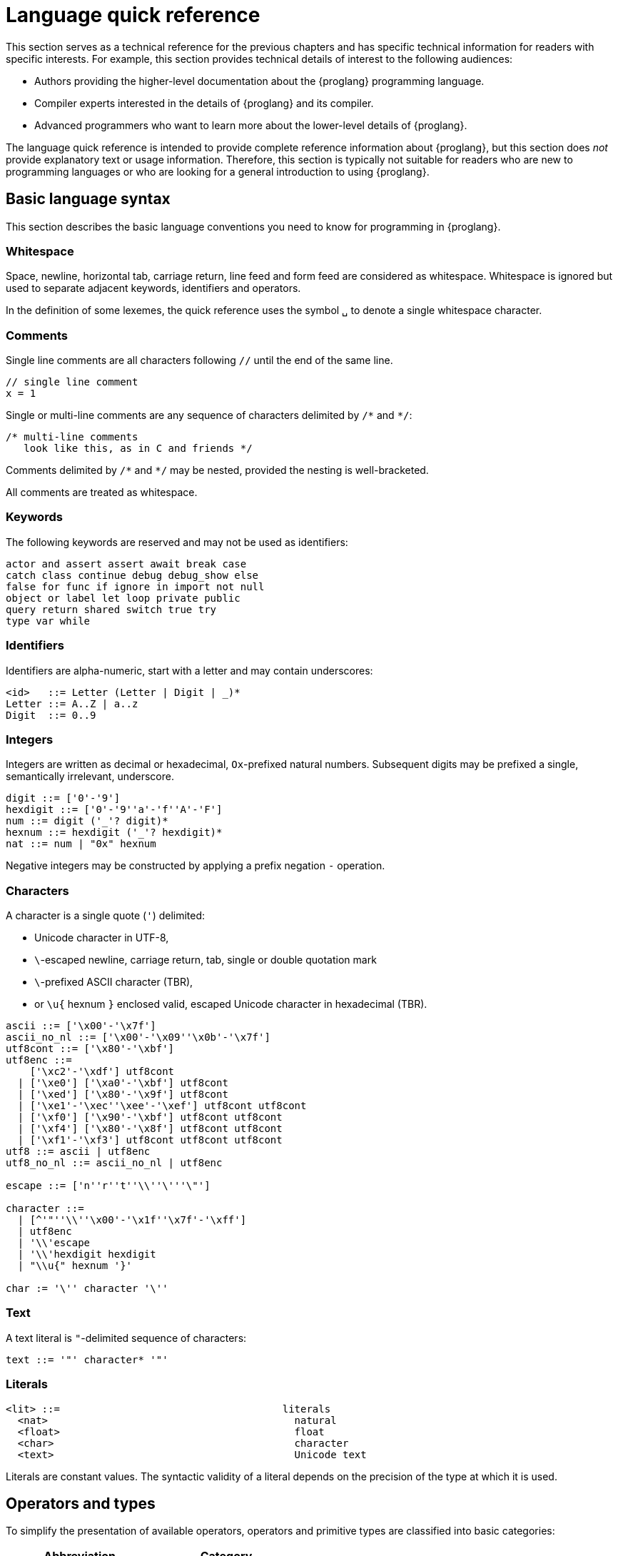 = Language quick reference
////
* targetting release 0.5.4
* [X] Categorise primitives and operations as arithmetic (A), logical (L), bitwise (B) and relational (R) and use these categories to concisely present categorized operators (unop, binop, relop, a(ssigning)op) etc.
* [ ] Various inline TBCs and TBRs and TODOs
* [ ] Typing of patterns
* [X] Variants
* [X] Object patterns
* [X] Import expressions
* [X] Complete draft of Try/Throw expressions and primitive Error/ErrorCode type
* [ ] Prelude
* [ ] Modules and static restriction
* [X] Type components and paths
* [ ] Prelude (move scattered descriptions of assorted prims like charToText here)
* [ ] Split category R into E (Equality) and O (Ordering) if we don't want Bool to support O.
* [X] Include actual grammar (extracted from menhir) in appendix?
* [ ] Prose description of definedness checks
* [ ] Platform changes: remove async expressions (and perhaps types); restrict await to shared calls.
* [X] Queries
* [X] Remove Shared type
* [X] Explain dot keys, dot vals and iterators
* [X] Debug expressions
* [ ] Document punning in type record patterns: https://github.com/dfinity-lab/motoko/pull/964
* [X] Update ErrorCode section
* [ ] Re-section so headings appear in content outline
////

This section serves as a technical reference for the previous chapters and has specific technical information for readers with specific interests.
For example, this section provides technical details of interest to the following audiences:

  - Authors providing the higher-level documentation about the {proglang} programming language.
  - Compiler experts interested in the details of {proglang} and its compiler.
  - Advanced programmers who want to learn more about the lower-level details of {proglang}.

The language quick reference is intended to provide complete reference information about {proglang}, but this section does _not_ provide explanatory text or usage information.
Therefore, this section is typically not suitable for readers who are new to programming languages or who are looking for a general introduction to using {proglang}.

== Basic language syntax

This section describes the basic language conventions you need to know for programming in {proglang}.

[[syntax-whitespace]]
=== Whitespace

Space, newline, horizontal tab, carriage return, line feed and form feed are considered as whitespace. 
Whitespace is ignored but used to separate adjacent keywords, identifiers and operators.

In the definition of some lexemes, the quick reference uses the symbol `␣` to denote a single whitespace character.

[[syntax-comments]]
=== Comments

Single line comments are all characters following ``//`` until the end of the same line.

  // single line comment
  x = 1

Single or multi-line comments are any sequence of characters delimited by `+/*+` and  `+*/+`:

  /* multi-line comments
     look like this, as in C and friends */

Comments delimited by `+/*+` and `+*/+` may be nested, provided the nesting is well-bracketed.

All comments are treated as whitespace.

[[syntax-keywords]]
=== Keywords

The following keywords are reserved and may not be used as identifiers:

```bnf
actor and assert assert await break case 
catch class continue debug debug_show else 
false for func if ignore in import not null 
object or label let loop private public 
query return shared switch true try
type var while
```

[[syntax-ids]]
=== Identifiers

Identifiers are alpha-numeric, start with a letter and may contain underscores:

```bnf
<id>   ::= Letter (Letter | Digit | _)*
Letter ::= A..Z | a..z
Digit  ::= 0..9
```

[[syntax-integers]]
=== Integers

Integers are written as decimal or hexadecimal, `Ox`-prefixed natural numbers.
Subsequent digits may be prefixed a single, semantically irrelevant, underscore.

```bnf
digit ::= ['0'-'9']
hexdigit ::= ['0'-'9''a'-'f''A'-'F']
num ::= digit ('_'? digit)*
hexnum ::= hexdigit ('_'? hexdigit)*
nat ::= num | "0x" hexnum
```

Negative integers may be constructed by applying a prefix negation `-` operation.

[[syntax-chars]]
=== Characters

A character is a single quote (`'`) delimited:

* Unicode character in UTF-8,
* `\`-escaped  newline, carriage return, tab, single or double quotation mark
* `\`-prefixed ASCII character (TBR),
* or  `\u{` hexnum `}` enclosed valid, escaped Unicode character in hexadecimal (TBR).

```bnf
ascii ::= ['\x00'-'\x7f']
ascii_no_nl ::= ['\x00'-'\x09''\x0b'-'\x7f']
utf8cont ::= ['\x80'-'\xbf']
utf8enc ::=
    ['\xc2'-'\xdf'] utf8cont
  | ['\xe0'] ['\xa0'-'\xbf'] utf8cont
  | ['\xed'] ['\x80'-'\x9f'] utf8cont
  | ['\xe1'-'\xec''\xee'-'\xef'] utf8cont utf8cont
  | ['\xf0'] ['\x90'-'\xbf'] utf8cont utf8cont
  | ['\xf4'] ['\x80'-'\x8f'] utf8cont utf8cont
  | ['\xf1'-'\xf3'] utf8cont utf8cont utf8cont
utf8 ::= ascii | utf8enc
utf8_no_nl ::= ascii_no_nl | utf8enc

escape ::= ['n''r''t''\\''\'''\"']

character ::=
  | [^'"''\\''\x00'-'\x1f''\x7f'-'\xff']
  | utf8enc
  | '\\'escape
  | '\\'hexdigit hexdigit
  | "\\u{" hexnum '}'

char := '\'' character '\''
```

[[syntax-text]]
=== Text

A text literal is `"`-delimited sequence of characters:

```bnf
text ::= '"' character* '"'
```

[[syntax-literals]]
=== Literals

```bnf
<lit> ::=                                     literals
  <nat>                                         natural
  <float>                                       float
  <char>                                        character
  <text>                                        Unicode text
```

Literals are constant values. The syntactic validity of a literal depends on the precision of the type at which it is used.

[[syntax-ops]]
== Operators and types

[[syntax-ops-cats]]
To simplify the presentation of available operators, operators and primitive types are classified into basic categories:

|===
| Abbreviation | Category |

| A            | Arithmetic | arithmetic operations
| L            | Logical    | logical/Boolean operations
| B            | Bitwise    | bitwise operations
| R            | Relational | equality and comparison
| T            | Text       | concatenation
|===

Some types have several categories.
For example, type `Int` is both arithmetic (A) and relational \(R) and supports both arithmetic addition (`+`) and relational less than (`<`) (amongst other operations).

[[syntax-ops-unary]]
=== Unary operators

|===
| `<unop>`| Category   |

| `-`  |  A | numeric negation
| `+`  |  A | numeric identity
| `^`  |  B | bitwise negation
|===


[[syntax-ops-rel]]
=== Relational operators

|===
| `<relop>` | Category    |

| `␣<␣` | R | less than *(must be enclosed in whitespace)*
| `␣>␣` | R | greater than *(must be enclosed in whitespace)*
|  `==` | R | equals
|  `!=` | R | not equals
|  `\<=` | R | less than or equal
|  `>=` | R | greater than or equal
|===


Equality is structural.

[[syntax-ops-num]]
=== Numeric binary operators

|===
| `<binop>`| Category    |

|  `+` | A | addition
|  `-` | A | subtraction
|  `*` | A | multiplication
|  `/` | A | division
|  `%` | A | modulo
|  `**`| A | exponentiation
|===

[[syntax-ops-bitwise]]
=== Bitwise binary operators

|===
| `<binop>` | Category |

| `&`   | B | bitwise and
| `\|`   | B | bitwise or
| `^`   | B | exclusive or
| `<<`  | B | shift left
| `␣>>` | B | shift right *(must be preceded by whitespace)*
| `+>>` | B | signed shift right
| `<<>` | B | rotate left
| `<>>` | B | rotate right
|===

[[syntax-ops-string]]
=== Text operators

|===
|  `<binop>` | Category |

|  `#` | T | concatenation
|===

[[syntax-ops-assignment]]
=== Assignment operators

|===
|`:=`, `<unop>=`, `<binop>=`| Category|

| `:=`   | * | assignment (in place update)
| `+=`   | A | in place add
| `-=`   | A | in place subtract
| `*=`   | A | in place multiply
| `/=`   | A | in place divide
| `%=`   | A | in place modulo
| `**=`  | A | in place exponentiation
| `&=`   | B | in place logical and
| `\|=`   | B | in place logical or
| `^=`   | B | in place exclusive or
| `<\<=`  | B | in place shift left
| `>>=`  | B | in place shift right
| `+>>=` | B | in place signed shift right
| `<<>=` | B | in place rotate left
| `<>>=` | B | in place rotate right
| `#=`   | T | in place concatenation
|===

The  category of a compound assignment `<unop>=`/`<binop>=` is given by the category of the operator `<unop>`/`<binop>`.

[[syntax-precedence]]
=== Operator and keyword precedence

The following table defines the relative precedence and associativity of operators and tokens, ordered from lowest to highest precedence.
Tokens on the same line have equal precedence with the indicated associativity.

|===
|Precedence | Associativity | Token

| LOWEST  | none | `if _ _` (no `else`), `loop _` (no `while`)
|(higher)| none | `else`, `while`
|(higher)| right | `:=`, `+=`, `-=`, `*=`, `/=`, `%=`, `**=`, `#=`, `&=`, `\|=`, `^=`, `<\<=`, `>>-`, `<<>=`, `<>>=`
|(higher)| left | `:`
|(higher)| left | `or`
|(higher)| left | `and`
|(higher)| none | `==`, `!=`, `<`, `>`, `\<=`, `>`, `>=`
|(higher)| left | `+`, `-`, `#`
|(higher)| left | `*`, `/`, `%`
|(higher)| left | `\|`
|(higher)| left | `+&+`
|(higher)| left | `+^+`
|(higher)| none | `<<`, `>>`, `<<>`, `<>>`
| HIGHEST | left | `+**+`
|===


[[syntax-programs]]
=== Programs

The syntax of a _program_ `<prog>` is as follows:


```bnf
<prog> ::=             programs
    <imp>;* <dec>;*
```

A program is sequence of imports `<imp>;*` followed by a sequence of declarations `<dec>;*` that ends with an optional actor declaration.
The actor declaration determines the main actor, if any, of the program.

[[syntax-imports]]
=== Imports

The syntax of an _import_ `<imp>`  is as follows:

```bnf
<imp> ::= imports
    import <id>? =? <url>

<url> ::=
    "<filepath>"                      import module from relative <filepath>.mo
    "mo:<package-name>/<filepath>"    import module from package
    "canister:<canisterid>"           import external actor by <canisterid>
    "canister:<name>"                 import external actor by <name>
```

An import introduces a resource named '<id>?' referring to a local source module, module from a package of modules, or canister (imported as an actor).

[[syntax-libraries]]
=== Libraries

The syntax of a _library_ (that can be referenced in an import) is as follows:

```bnf
<lib> ::=                                        library
    <imp>;* module <id>? =? { <dec-field>;* }
```

A library `<lib>` is a sequence of imports `<imp>;*` followed by a named or anonymous (module) declaration `module <id>? =? { <dec-field>;* }`.

Libraries stored in {ext} files may be referenced by `import`s.

The name `<id>?` is only significant within the library and does not determine the name of the library when imported.
Instead, the imported name of a library is determined by the `import` declaration, giving clients of the library the freedom to
choose library names (e.g. to avoid clashes).

[[syntax-decls]]
=== Declaration syntax

The syntax of a _declaration_ is as follows:

```bnf
<dec> ::=                                                                declaration
  <exp>                                                                    expression
  ignore <exp>                                                             ignore
  let <pat> = <exp>                                                        immutable
  var <id> (: <typ>)? = <exp>                                              mutable
  <sort> <id>? =? { <dec-field>;* }                                        object
  <shared-pat>? func <id>? <typ-params>? <pat> (: <typ>)? =? <exp>         function
  type <id> <typ-params>? = <typ>                                          type
  <sort>? class <id> <typ-params>? <pat> (: <typ>)? =? { <exp-field>;* }   class
```

The syntax of a shared function qualifier with call-context pattern is as follows:

```bnf
<shared-pat> ::=
  shared query? <pat>?
```

For `<shared-pat>`, an absent `<pat>?` is shorthand for the wildcard pattern `_`.

```bnf
<dec-field> ::=                                object declaration fields
  (public|private)? <dec>                        field
```


[[syntax-expressions]]
=== Expression syntax

The syntax of an _expression_ is as follows:

```bnf
<exp> ::=                                      expressions
  <id>                                           variable
  <lit>                                          literal
  <unop> <exp>                                   unary operator
  <exp> <binop> <exp>                            binary operator
  <exp> <relop> <exp>                            binary relational operator
  ( <exp>,* )                                    tuple
  <exp> . <nat>                                  tuple projection
  ? <exp>                                        option injection
  { <exp-field>;* }                              object
  # id <exp>?                                    variant injection
  <exp> . <id>                                   object projection/member access
  <exp> := <exp>                                 assignment
  <unop>= <exp>                                  unary update
  <exp> <binop>= <exp>                           binary update
  [ var? <exp>,* ]                               array
  <exp> [ <exp> ]                                array indexing
  <shared-pat>? func <func_exp>                  function expression
  <exp> <typ-args>? <exp>                        function call
  { <dec>;* }                                    block
  not <exp>                                      negation
  <exp> and <exp>                                conjunction
  <exp> or <exp>                                 disjunction
  if <exp> <exp> (else <exp>)?                   conditional
  switch <exp> { (case <pat> <exp>;)+ }          switch
  while <exp> <exp>                              while loop
  loop <exp> (while <exp>)?                      loop
  for ( <pat> in <exp> ) <exp>                   iteration
  label <id> (: <typ>)? <exp>                    label
  break <id> <exp>?                              break
  continue <id>                                  continue
  return <exp>?                                  return
  async <exp>                                    async expression
  await <exp>                                    await future (only in async)
  throw <exp>                                    raise an error (only in async)
  try <exp> catch <pat> <exp>                    catch an error (only in async)
  assert <exp>                                   assertion
  <exp> : <typ>                                  type annotation
  dec                                            declaration
  debug <exp>                                    debug expression
  ( <exp> )                                      parentheses
```

[[syntax-patterns]]
=== Patterns

The syntax of a _pattern_ is as follows:

```bnf
<pat> ::=                                      patterns
  _                                              wildcard
  <id>                                           variable
  <unop>? <lit>                                  literal
  ( <pat>,* )                                    tuple or brackets
  { <pat-field>;* }                              object pattern
  # <id> <pat>?                                  variant pattern
  ? <pat>                                        option
  <pat> : <typ>                                  type annotation
  <pat> or <pat>                                 disjunctive pattern

<pat-field> ::=                                object pattern fields
  <id> = <pat>                                   field
```


[[syntax-types]]
== Type syntax

Type expressions are used to specify the types of arguments, constraints (a.k.a bounds) on type parameters, definitions of type constructors, and the types of sub-expressions in type annotations.

```bnf
<typ> ::=                                     type expressions
  <path> <typ-args>?                            constructor
  <sort>? { <typ-field>;* }                     object
  { <typ-tag>;* }                               variant
  { # }                                         empty variant
  [ var? <typ> ]                                array
  Null                                          null type
  ? <typ>                                       option
  <shared>? <typ-params>? <typ> -> <typ>        function
  async <typ>                                   future
  ( ((<id> :)? <typ>),* )                       tuple
  Any                                           top
  None                                          bottom
  Error                                         errors/exceptions
  ( type )                                      parenthesized type

<sort> ::= (actor | module | object)

<shared> ::=                                 shared function type qualifier
  shared query?

<path> ::=                                   paths
  <id>                                         type identifier
  <path> . <id>                                projection
```

An absent `<sort>?` abbreviates `object`.


[[primitive-types]]
=== Primitive types

{proglang} provides the following primitive type identifiers, including support for Booleans, signed and unsigned integers and machine words of various sizes, characters and text.

The category of a type determines the operators (unary, binary, relational and in-place update via assignment) applicable to values of that type.

|===
| Identifier | Category | Description

| `Bool` | L, R | Boolean values `true` and `false` and logical operators
| `Char` | R | Unicode characters
| `Text` | T, R | Unicode strings of characters with concatenation `_ # _` and iteration
| `Int`  | A, R | signed integer values with arithmetic (unbounded)
| `Int8`  | A, R | signed 8-bit integer values with checked arithmetic
| `Int16`  | A, R | signed 16-bit integer values with checked arithmetic
| `Int32`  | A, R | signed 32-bit integer values with checked arithmetic
| `Int64`  | A, R | signed 64-bit integer values with checked arithmetic
| `Nat`  | A, R | non-negative integer values with arithmetic (unbounded)
| `Nat8`  | A, R | non-negative 8-bit integer values with checked arithmetic
| `Nat16`  | A, R | non-negative 16-bit integer values with checked arithmetic
| `Nat32`  | A, R | non-negative 32-bit integer values with checked arithmetic
| `Nat64`  | A, R | non-negative 64-bit integer values with checked arithmetic
| `Word8` | A, B, R | unsigned 8-bit integers with bitwise operations
| `Word16` | A, B, R | unsigned 16-bit integers with bitwise operations
| `Word32` | A, B, R | unsigned 32-bit integers with bitwise operations
| `Word64` | A, B, R | unsigned 64-bit integers with bitwise operations
| `Blob` | R | binary blobs with iterators
| `Principal` | R | principals
| `Error` | | (opaque) error values
|===

[[type-bool]]
=== Type `Bool`

The type `Bool` of categories L, R (Logical, Relational) has values `true` and `false` and is supported by one and two branch `if _ <exp> (else <exp>)?`, `not <exp>`, `_ and _` and `_ or _` expressions. Expressions `if`,  `and` and `or` are short-circuiting.

// Comparison TODO.

[[type-char]]
=== Type `Char`

A `Char` of category R (Relational) represents characters as a code point in the Unicode character
set. Characters can be converted to `Word32`, and `Word32`s in the
range *0 .. 0x1FFFFF* can be converted to `Char` (the conversion traps
if outside of this range). With `charToText` a character can be
converted into a text of length 1.

[[type-text]]
=== Type `Text`

The type `Text` of categories T and R (Text, Relational) represents sequences of Unicode characters (i.e. strings).
Function `t.size` returns the number of characters in `Text` value `t`.
Operations on text values include concatenation (`_ # _`) and sequential iteration over characters via `t.chars` as in `for (c : Char in t.chars()) { ... c ... }`.

// Comparison TODO.


[[types-int-and-nat]]
=== Types `Int` and `Nat`

The types `Int` and `Nat` are signed integral and natural numbers of categories A (Arithmetic) and R (Relational).

Both `Int` and `Nat` are arbitrary precision,
with only subtraction `-` on `Nat` trapping on underflow.

The subtype relation `Nat <: Int` holds, so every expression of type `Nat` is also an expression of type `Int` (but *not* vice versa).
In particular, every value of type `Nat` is also a value of type `Int`, without change of representation.

[[bounded-integers]]
=== Bounded integers `Int8`, `Int16`, `Int32` and `Int64`

The types `Int8`, `Int16`, `Int32` and `Int64` represent
signed integers with respectively 8, 16, 32 and 64 bit precision.
All have categories A (Arithmetic) and R (Relational).

Operations that may under- or overflow the representation are checked and trap on error.

[[bounded-naturals]]
=== Bounded naturals `Nat8`, `Nat16`, `Nat32` and `Nat64`

The types `Nat8`, `Nat16`, `Nat32` and `Nat64` represent
unsigned integers with respectively 8, 16, 32 and 64 bit precision.
All have categories A (Arithmetic) and R (Relational).

Operations that may under- or overflow the representation are checked and trap on error.

[[word-types]]
=== Word types

The types `Word8`, `Word16`, `Word32` and `Word64` represent
fixed-width bit patterns of width *n* (8, 16, 32 and 64).
All word types have categories A (Arithmetic), B (Bitwise) and  R (Relational).
As arithmetic types, word types implementing numeric wrap-around
(modulo *2^n*).
As bitwise types, word types support bitwise operations *and* `(&)`,
*or* `(|)` and *exclusive-or* `(^)`. Further, words can be rotated
left `(<<>)`, right `(<>>)`, and shifted left `(<<)`, right `(>>)`,
as well as right with two's-complement sign preserved `(+>>)`.
All shift and rotate amounts are considered modulo the word's width
*n*.

Conversions to `Int` and `Nat`, named `word`*n*`ToInt` and
`word`*n*`ToNat`, are exact and expose the word's bit-pattern as
two's complement values, resp. natural numbers. Reverse conversions,
named `intToWord`*n* and `natToWord`*n* are potentially lossy, but the
round-trip property holds modulo *2^n*. The former choose the
two's-complement representation for negative integers.

Word types are not in subtype relationship with each other or with
other arithmetic types, and their literals need type annotation, e.g.
`(-42 : Word16)`. For negative literals the two's-complement
representation is applied.

[[type-Blob]]
=== Type `Blob`

The type `Blob` of category R (Relational) represents binary blobs or sequences of bytes.
Function `b.size` returns the number of characters in `Blob` value `b`.
Operations on blob values include sequential iteration over bytes via function `b.bytes` as in
`for (w : Word8 in b.bytes()) { ... w ... }`.

[[type-Principal]]
=== Type `Principal`

The type `Principal` of category R (Relational) represents opaque
principals such as canisters and users that can, for example, be used to identify callers of
shared functions and used for simple authentication. Although opaque, principals may be converted to binary `Blob` values for more efficient hashing and other applications (see module `Principal` from the base library).

[[type-Error]]
=== Error type

Assuming base library import,

```
import E "mo:base/Error";
```

Errors are opaque values constructed and examined with operations:

* `E.error : Text -> Error`
* `E.errorCode : Error -> E.ErrorCode`
* `E.errorMessage : Error -> Text`

Type `E.ErrorCode` is equivalent to variant type:

```
type ErrorCode = {
  // Fatal error.
  #system_fatal;
  // Transient error.
  #system_transient;
  // Destination invalid.
  #destination_invalid;
  // Explicit reject by canister code.
  #canister_reject;
  // Canister trapped.
  #canister_error;
  // Future error code (with unrecognized numeric code)
  #future : Nat32;
};
```

A constructed error `e = E.error(t)` has `E.errorCode(e) = #canister_reject` and `E.errorMessage(e) = t`.

`Error` values can be thrown  and caught within an `async` expression or `shared` function (only). See <<exp-throw>> and <<exp-try>>.

Errors with codes other than `#canister_reject`  (i.e. _system_ errors) may be caught and thrown, but not user-constructed.

Note: Exiting an async block or shared function with a system error exits with a copy of the error with revised code `#canister_reject` and the original system error message.
This prevents programmatic forgery of system errors.


[[constructed-types]]
=== Constructed types

`<path> <typ-args>?` is the application of a type identifier or path, either built-in (i.e. `Int`) or user defined, to zero or more type *arguments*.
The type arguments must satisfy the bounds, if any, expected by the type constructor's type parameters (see <<wf-types>>).

Though typically a type identifier, more generally,
`<path>` may be a `.`-separated sequence of actor, object or module identifiers ending in an identifier accessing a type component
of a value (for example, `Acme.Collections.List`).

[[object-types]]
=== Object types

`<sort>? { <typ-field>;* }` specifies an object type by listing its zero or more named *type fields*.

Within an object type, the names of fields must be distinct (both by name and hash value).

Object types that differ only in the ordering of the fields are equivalent.

When `<sort>?` is `actor`, all fields have `shared` function type (specifying messages).

[[variant-types]]
=== Variant types

`{ <typ-tag>;* }` specifies a variant type by listing its variant type fields as a sequence of `<typ-tag>`s.

Within a variant type, the tags of its variants must be distinct (both by name and hash value).

Variant types that differ only in the ordering of their variant type fields are equivalent.

`{ # }` specifies the empty variant type.

[[array-types]]
=== Array types

`[ var? <typ> ]` specifies the type of arrays with elements of type `<typ>`.

Arrays are immutable unless specified with qualifier `var`.

[[null-type]]
=== Null type

The `Null` type has a single value, the literal `null`. `Null` is a subtype of the option `? T`, for any type `T`.

[[option-types]]
=== Option types

`? <typ>` specifies the type of values that are either `null` or a proper value of the form `? <v>` where `<v>` has type `typ`.

[[function-types]]
=== Function types

Type `<shared>? <typ-params>? <typ1> -> <typ2>` specifies the type of functions that consume (optional) type parameters `<typ-params>`, consume a value parameter of type `<typ1>` and produce a result of type `<typ2>`.

Both `<typ1>` and `<typ2>` may reference type parameters declared in `<typ-params>`.

If `<typ1>` or `<typ2>` (or both) is a tuple type, then the length of that tuple type determines the argument or result arity of the function type.

The optional `<shared>` qualifier specifies whether the function value is shared, which further constrains the form of `<typ-params>`, `<typ1>` and `<typ2>` (see <<sharability>> below).

(Note that a `<shared>` function may itself be `shared` or `shared query`, determining the persistence of its state changes.)

[[async-types]]
=== Async types

`async <typ>` specifies a promise producing a value of a type `<typ>`.

Promise types typically appear as the result type of a `shared` function that produces an `await`-able value.

[[tuple-types]]
=== Tuple types

`( ((<id> :)? <typ>),* )` specifies the type of a tuple with zero or more ordered components.

The optional identifier `<id>`, naming its components, is for documentation purposes only and cannot be used for component access. In particular, tuple types that differ only in the names of components are equivalent.

The empty tuple type `()` is called the *unit type*.

[[any-type]]
=== Any type

Type `Any` is the *top* type, i.e. the super-type of all types. All values have type `Any`.

[[none-type]]
=== None type

Type `None` is the *bottom* type, a subtype of all other types.
No value has type `None`.

As an empty type, `None` can be used to specify the impossible return value of an infinite loop or unconditional trap.

[[paren-type]]
=== Parenthesised type

A function that takes an immediate, syntactic tuple of length *n >= 0* as its domain or range is a function that takes (respectively returns) *n* values.

When enclosing the argument or result type of a function, which is itself a tuple type,  `( <tuple-typ> )` declares that the function takes or returns a single (boxed) value of type `<tuple-type>`.

In all other positions, `( <typ> )` has the same meaning as `<typ>`.

[[type-fields]]
=== Type fields

```bnf
<typ-field> ::=                               object type fields
  <id> : <typ>                                  immutable
  var <id> : <typ>                              mutable
  <id> <typ-params>? <typ1> : <typ2>            function (short-hand)
```

A type field specifies the name and type of a field of an object.
The field names within a single object type must be distinct and have non-colliding hashes.

`<id> : <typ>` specifies an *immutable* field, named `<id>` of type `<typ>`.

`var <id> : <typ>` specifies a *mutable* field, named `<id>` of type `<typ>`.

[[type-tags]]
=== Variant type fields

```bnf
<typ-tag> ::=                                 variant type fields
  # <id> : <typ>                                tag
  # <id>                                        unit tag (short-hand)
```

A variant type field specifies the tag and type of a single variant of an enclosing variant type.
The tags within a single variant type must be distinct and have non-colliding hashes.

`# <id> : <typ>` specifies an (immutable) field, named `<id>` of type `<typ>`.
`# <id>` is sugar for an (immutable) field, named `<id>` of type `()`.

[[type-sugar]]
=== Sugar

When enclosed by an `actor` object type, `<id> <typ-params>? <typ1> : <typ2>` is syntactic sugar for an immutable field named `<id>` of `shared` function type
`shared <typ-params>? <typ1> -> <typ2>`.

When enclosed by a non-`actor` object type, `<id> <typ-params>? <typ1> : <typ2>` is syntactic sugar for an immutable field named `<id>` of ordinary function type `<typ-params>? <typ1> -> <typ2>`.

[[type-params]]
=== Type parameters

```bnf
<typ-params> ::=                              type parameters
  < typ-param,* >
<typ-param>
  <id> <: <typ>                               constrained type parameter
  <id>                                        unconstrained type parameter
```

A type constructors, function value or function type may be parameterised by a vector of comma-separated, optionally constrained, type parameters.

`<id> <: <typ>` declares a type parameter with constraint `<typ>`.
Any instantiation of `<id>` must subtype `<typ>` (at that same instantiation).

Syntactic sugar `<id>` declares a type parameter with implicit, trivial constraint `Any`.

The names of type parameters in a vector must be distinct.

All type parameters declared in a vector are in scope within its bounds.

[[type-args]]
=== Type arguments

```bnf
<typ-args> ::=                                type arguments
  < <typ>,* >
```
Type constructors and functions may take type arguments.

The number of type arguments must agree with the number of declared type parameters of the type constructor.

For a function, the number of type arguments, when provided,
must agree with the number of declared type parameters of the function's type.
Note that type arguments in function applications can typically be omitted and inferred by the compiler.

Given a vector of type arguments instantiating a vector of type parameters,
each type argument must satisfy the instantiated bounds of the corresponding
type parameter.

[[wf-types]]
=== Well-formed types

A type `T` is well-formed only if (recursively) its constituent types are well-formed, and:

* if `T` is `async U` then `U` is shared, and
* if `T` is `shared query? U -> V`, `U` is shared and
  `V == ()` or `V == async W'` with `W` shared, and
* if `T` is `C<T0, ..., TN>` where:
** a declaration `type C<X0 <: U0, Xn <: Un>  = ...` is in scope, and
** `Ti <: Ui[ T0/X0, ..., Tn/Xn ]`, for each `0 \<= i \<= n`.
* if `T` is `actor { ... }` then all fields in `...` are immutable and have `shared` function type.

[[subtyping]]
=== Subtyping

Two types `T`, `U` are related by subtyping, written `T <: U`, whenever, one of the following conditions is true:

* `T` equals `U` (reflexivity).

* `U` equals `Any`.

* `T` equals `None`.

* `T` is a type parameter `X` declared with constraint `U`.

* `T` is `Nat` and `U` is `Int`.

* `T` is a tuple `(T0, ..., Tn)`, `U` is a tuple `(U0, ..., Un)`,
    and for each `0 \<= i \<= n`, `Ti <: Ui`.

* `T` is an immutable array type `[ V ]`, `U` is an immutable array type  `[ W ]`
    and `V <: W`.

* `T` is a mutable array type `[ var V ]`, `U` is a mutable array type  `[ var W ]`
    and `V == W`.

* `T` is `Null` and `U` is an option type `? W` for some `W`.

* `T` is `? V`, `U` is `? W` and `V <: W`.

* `T` is a promise `async V`, `U` is a promise `async W`,
    and `V <: W`.

* `T` is an object type `sort0 { fts0 }`,
  `U` is an object type `sort1 { fts1 }` and
** `sort0` == `sort1`, and, for all fields,
** if field `id : V` is in `fts0` then `id : W` is in `fts1` and `V <: W`, and
** if mutable field `var id : V` is in `fts0` then  `var id : W` is in `fts1` and `V == W`.
+
(That is, object type `T` is a subtype of object type `U` if they have same sort, every mutable field in `U` super-types the same field in `T` and every mutable field in `U` is mutable in `T` with an equivalent type. In particular, `T` may specify more fields than `U`.)
+
* `T` is a variant type `{ fts0 }`,
  `U` is a variant type `{ fts1 }` and
** if field `# id : V` is in `fts0` then `# id : W` is in `fts1` and `V <: W`.
+
(That is, variant type `T` is a subtype of variant type `U` if every field of `T` subtypes the same field of `U`. In particular, `T` may specify fewer variants than `U`.)
+
* `T` is a function type `<shared>? <X0 <: V0, ..., Xn <: Vn> T1 -> T2`,
  `U` is a function type `<shared>? <X0 <: W0, ..., Xn <: Wn> U1 -> U2` and
** `T` and `U` are either both equivalently `<shared>?`, and
** assuming constraints `X0 <: W0, ..., Xn <: Wn` then
*** for all `i`, `Wi <: Vi`, and
*** `U1 <: T1`, and
*** `T2 <: U2`.
+
(That is, function type `T` is a subtype of function type `U` if they have same `<shared>?` qualification, they have the same type parameters (modulo renaming) and assuming the bounds in `U`,
 every bound in `T` supertypes the corresponding parameter bound in `U` (contra-variance), the domain of `T` supertypes the domain of `U` (contra-variance) and the range of `T` subtypes
 the range of `U` (co-variance).)
+
* `T` (respectively `U`) is a constructed type `C<V0,...VN>` that is equal, by definition of type constructor `C`,  to `W`, and `W <: U` (respectively `U <: W`).

* For some type `V`, `T <: V` and `V <: U` (_transitivity_).

[[sharability]]
=== Sharability

A type `T` is _shared_ if it is

* `Any` or `None`, or
* a primitive type other than `Error`, or
* an option type `? V` where `V` is shared, or
* a tuple type `(T0, ..., Tn)` where all `Ti` are shared, or
* an immutable array type `[V]` where `V` is shared, or
* an `object` type where all fields are immutable and have shared type, or
* a variant type where all tags have shared type, or
* a shared function type, or
* an `actor` type.

[[semantics]]
== Static and dynamic semantics

Below, we give a detailed account of the semantics of {proglang}
programs.

For each <<syntax-expressions, expression form>> and each <<syntax-decls, declaration form>>, we summarize its semantics, both in static terms (based on typing) and dynamic terms (based on program evaluation).


[[prog]]
=== Programs

A program `<imp>;* <dec>;*` has type `T` provided:

* `<dec>;*` has type `T` under the static environment induced by the imports in `<imp>;*`.

All type and value declarations within `<dec>;*` are mutually-recursive.

A program evaluates by (transitively) evaluating the imports, binding their values to the identifiers in '<imp>;*' and then evaluating the sequence of declarations in `<dec>;*`.

[[libraries]]
=== Libraries

A library `<imp>;* module <id>? =? { <dec-field>;* }` is a sequence of imports `<import>;*` followed by a single module declaration.

A library has module type `T` provided

* `module <id>? =? { <dec-field>;* }` has (module) type `T` under the static environment induced by the imports in `<import>;*`.

The imports of a library are local and not re-exported in its interface.

A library evaluates by (transitively) evaluating its imports, binding their values to the identifiers in `<imp>;*` and then evaluating the sequence of declarations in `<dec>;*`.

Restrictions on the syntactic form of modules means that libraries can have no side-effects.
Multiple imports of the same library can be safely deduplicated without loss of side-effects.

[[imports]]
=== Imports and Urls

An import `import <id>? =? <url>` declares an optional identifier `<id>?` bound to the contents of the text literal `<url>`. (`<id>?`, when absent, defaults to some fresh identifier `<id>`.)

`<url>` is a text literal that designates some resource: a local library specified with a relative path, a named module from a named package, 
or an external canister, referenced either by numeric canister id or by a named alias, and imported as a {proglang} actor.

In detail, if `<url>` is of the form:

* `"<filepath>"` then `<id>` is bound to the library module defined in file `<filepath>.mo`.
  `<filepath>` is interpreted relative to the absolute location of the enclosing file.
  Note the `.mo` extension is implicit and should *not* be included in `<url>`. 
  For example, `import U "lib/Util"` defines `U` to reference the module in local file
  `./lib/Util`.

* `"mo:<package-name>/<path>"` then `<id>` is bound to the library module defined in file `<package-path>/<path>.mo` in directory `<package-path>` referenced by package alias `<package-name>`.
  The mapping from `<package-name>` to `<package-path>` is determined by a compiler command-line argument `--package <package-name> <package-path>`. For example, `import L "mo:base/List"` defines `L` to reference the `List` library in
   package alias `base`.

* `"ic:<canisterid>"` then `<id>` is bound to a {proglang} actor whose {proglang} type is determined by the canister's IDL interface.
  The IDL interface of canister `<canisterid>` must be found in file `<actorpath>/<canisterid>.did`.
  The compiler assumes that  `<actorpath>` is specified by command line argument `--actor-idl <actorpath>` and that file `<actorpath>/<canisterid>.did` exists.
  For example, `import C "ic:DEADBEEF"` defines `C` to reference the actor with canister id `ic:DEADBEEF` and IDL file `DEADBEAF.did`.

* `"canister:<name>"` is a symbolic reference to canister alias `<name>`.
  The compiler assumes that the mapping of `<name>` to `<canisterid>` is specified by command line argument  `--actor-alias <name> ic:<canisterid>`.
  If so, "canister:<name>" is equivalent to "ic:<cansterid>" (see above).
  For example, `import C "canister:counter"` defines `C` to reference the actor otherwise known as
  `counter`.

The case sensitivity of file references depends on the host operating system so it is recommended not to distinguish resources by filename casing alone.

(Remark: when building multi-canister projects with the {sdk-short-name}, {proglang} programs can typically import canisters by alias (e.g. `import Actor "canister:counter"`), without specifying low-level canister ids (e.g. `import Actor "ic:DEADBEEF"`).
The SDK tooling takes care of supplying the appropriate command-line arguments to the {proglang} compiler).


[[decl-field]]
=== Declaration fields

Declaration fields declare the fields of actors and objects.
They are just declarations, prefixed by an optional visibility qualifier `public` or  `private`; if omitted, visibility defaults to `private`.

Any identifier bound by a `public` declaration appears in the type of enclosing object and is accessible via the dot notation.

An identifier bound by a `private` declaration is excluded form the type of the enclosing object and inaccessible via the dot notation.

[[decl-seq]]
=== Sequence of declarations

A sequence of declarations `<dec>;*` occurring in a block, a program or the `exp-field;*` sequence of an object declaration has type `T`
provided:

* `<dec>;*` is empty and `T == ()`; or
* `<dec>;*` is non-empty and:
  * all value identifiers bound by `<dec>;*` are distinct, and
  * all type identifiers bound by `<dec>;*` are distinct, and
  * under the assumption that each value identifier `<id>` in `<dec>;*` has type `var_id? Tid`,
    and assuming the type definitions in `<dec>;*`:
    * each declaration in `<dec>;*` is well-typed, and
    * each value identifier `<id>` in bindings produced by `<dec>;*` has type `var_id? Tid`, and
    * all but the last `<dec>` in `<dec>;*` of the form `<exp>` has type `()`;
    * the last declaration in `<dec>;*` has type `T`.

Declarations in `<dec>;*` are evaluated sequentially. The first declaration that traps causes the entire sequence to trap.
Otherwise, the result of the declaration is the value of the last declaration in `<dec>;*`. In addition, the set of value bindings defined by  `<dec>;*` is
the union of the bindings introduced by each declaration in `<dec>;*`.

It is a compile-time error if any declaration in `<dec>;*` might require the value of an identifier declared in `<dec>;*`
before that identifier's declaration has been evaluated. Such *use-before-define* errors are detected by a simple,
conservative static analysis not described here.

[[patterns]]
=== Patterns

Patterns bind function parameters, declare identifiers and decompose values into their constituent parts in the cases of a `switch` expression.

Matching a pattern against a value may _succeed_, _binding_ the corresponding identifiers in the pattern to their matching values, or _fail_. Thus the result of a match is either a
successful binding, mapping identifiers of the pattern to values, or failure.

The consequences of pattern match failure depends on the context of the pattern.

* In a function application or `let`-binding, failure to match the formal argument pattern or `let`-pattern causes a *trap*.
* In a `case` branch of a `switch` expression, failure to match that case's pattern continues with an attempt to match the next case of the switch, trapping only when no such case remains.

[[pat-wildcard]]
=== Wildcard pattern

The wildcard pattern `_`  matches a single value without binding its contents to an identifier.

[[pat-id]]
=== Identifier pattern

The identifier pattern `<id>` matches a single value and binds it to the identifier `<id>`.

[[pat-lit]]
=== Literal pattern

The literal pattern `<unop>? <lit>` matches a single value against the constant value of literal `<lit>` and fails if they are not (structurally) equal values.

For integer literals only, the optional `<unop>` determines the sign of the value to match.

[[pat-tuple]]
=== Tuple pattern

The tuple pattern `( <pat>,* )` matches a n-tuple value against an n-tuple of patterns (both the tuple and pattern must have the same number of items).
The set of identifiers bound by each component of the tuple pattern must be distinct.

The empty tuple pattern `()` is called the *unit pattern*.

Pattern matching fails if one of the patterns fails to match the corresponding item of the tuple value.
Pattern matching succeeds if every pattern matches the corresponding component of the tuple value.
The binding returned by a successful match is the disjoint union of the bindings returned by the component matches.

[[pat-object]]
=== Object pattern

The object pattern `{ <pat-field>;* }` matches an object value, a collection of named field values, against a sequence of named pattern fields.
The set of identifiers bound by each field of the object pattern must be distinct.
The names of the pattern fields in the object pattern must be distinct.

Pattern matching fails if one of the pattern fields fails to match the corresponding field value of the object value.
Pattern matching succeeds if every pattern field matches the corresponding named field of the object value.
The binding returned by a successful match is the union of the bindings returned by the field matches.

The `<sort>` of the matched object type must be determined by an enclosing type annotation or other contextual type information.

[[pat-variant]]
=== Variant pattern

The variant pattern `# <id> <pat>?` matches a variant value (of the form `# <id'> v`) against a variant pattern. An absent `<pat>?` is shorthand for the unit pattern (`()`).
Pattern matching fails if the tag `<id'>` of the value is distinct from the `<id>` of the pattern (i.e. `<id>` <> `<id'>`); or the tags are equal but the value `v` does not match the pattern `<pat>?`.
Pattern matching succeeds if the tag of the value is `<id>` (i.e. `<id'>` = `<id>`) and the value `v` matches the pattern `<pat>?`.
The binding returned by a successful match is just the binding returned by the match of `v` against `<pat>?`.

[[pat-anno]]
=== Annotated pattern

The annotated pattern `<pat> : <typ>` matches value of `v` type `<typ>` against the pattern `<pat>`.

`<pat> : <typ>` is *not* a dynamic type test, but is used to constrain the types of identifiers bound in `<pat>`, e.g. in the argument pattern to a function.

[[pat-option]]
=== Option pattern

The option `? <pat>` matches a value of option type `? <typ>`.

The match *fails* if the value is `null`. If the value is `? v`, for some value `v`, then the result of matching `? <pat>` is the result of matching `v` against `<pat>`.

Conversely, the `null` literal pattern may be used to test whether a value of option type is the value `null` and not `? v` for some `v`.

[[pat-or]]
=== Or pattern

The or pattern `<pat1> or <pat2>` is a disjunctive pattern.

The result of matching `<pat1> or <pat2>` against a value is the result of
matching `<pat1>`, if it succeeds, or the result of matching `<pat2>`, if the first match fails.

(Note, statically, neither `<pat1>` nor `<pat2>` may contain identifier (`<id>`) patterns so a successful match always binds zero identifiers.)

[[decl-exp]]
=== Expression declaration

The declaration `<exp>` has type `T` provided the expression `<exp>` has type `T` . It declares no bindings.

The declaration `<exp>` evaluates to the result of evaluating `<exp>` (typically for `<exp>`'s side-effect).

Note that if `<exp>` appears within a sequence of declarations, but not as the last declaration of that sequence, then `T` must be `()`.

// TBR

[[decl-ignore]]
=== Ignore declaration

The declaration `ignore <exp>` has type `()` provided the expression `<exp>` has type `Any` . It declares no bindings.

The declaration `ignore <exp>` evaluates `<exp>` (typically for `<exp>`'s side-effect) but discards its value.

The semantics is equivalent to `let _ = <exp> : Any`.

`Ignore` is useful for evaluating an expression within a sequence of declarations
when that expression has non-`unit` type (and the simpler `<exp>` declaration would be ill-typed).

[[decl-let]]
=== Let declaration

The let declaration `let <pat> = <exp>` has type `T` and declares the bindings in `<pat>` provided:

* `<exp>` has type `T`.
* `<pat>` has type `T`.

The declaration `let <pat> = <exp>` evaluates `<exp>` to a result `r`. If `r` is `trap`, the declaration evaluates to `trap`. If `r` is a value `v` then evaluation proceeds by
matching the value `v` against `<pat>`. If matching fails, then the result is `trap`. Otherwise, the result is `v` and the binding of all identifiers in `<pat>` to their matching values in `v`.

All bindings declared by a `let` (if any) are *immutable*.

[[decl-var]]
=== Var declaration

The variable declaration `var <id> (: <typ>)? = <exp>` declares a *mutable* variable `<id>` with initial value `<exp>`. The variable's value can be updated by assignment.

The declaration `var <id>` has type `()` provided:

* `<exp>` has type `T`; and
* If the annotation `(:<typ>)?` is present, then `T == <typ>`.

Within the scope of the declaration, `<id>` has type `var T` (see <<exp-assn>>).

Evaluation of `var <id> (: <typ>)? = <exp>` proceeds by evaluating `<exp>` to a result `r`. If `r` is `trap`, the declaration evaluates to `trap`. Otherwise, the
`r` is some value `v` that determines the initial value of mutable variable `<id>`.
The result of the declaration is `()` and
`<id>` is bound to a fresh location that contains `v`.

[[decl-type]]
=== Type declaration

The declaration `type <id> <typ-params>? = <typ>` declares a new type constructor `<id>`, with optional type parameters `<typ-params>` and definition `<typ>`.

The declaration `type C < X0<:T0>, ..., Xn <: Tn > = U` is well-formed provided:

* type parameters `X0`, ..., `Xn` are distinct, and
* assuming the constraints `X0 <: T0`, ..., `Xn <: Tn`:
  * constraints `T0`, ..., `Tn` are well-formed.
  * definition `U` is well-formed.

In scope of the declaration  `type C < X0<:T0>, ..., Xn <: Tn > = U`, any  well-formed type `C < U0, ..., Un>` is equivalent to its expansion
`U [ U0/X0, ..., Un/Xn ]`.  Distinct type expressions that expand to identical types are inter-changeable, regardless of any distinction between type constructor names. In short, the equivalence between types is structural, not nominal.

[[decl-obj]]
=== Object declaration

Declaration `<sort> <id>? =? { <exp-field>;* }` declares an object with optional identifier `<id>` and zero or more fields `<exp_field>;*`.
Fields can be declared with `public` or `private` visibility; if the visibility is omitted, it defaults to `private`.

The qualifier `<sort>` (one of `actor`, `module` or `object`) specifies the *sort* of the object's type. The sort imposes restrictions on the types of the public object fields.

Let `T = sort { [var0] id0 : T0, ... , [varn] idn : T0 }` denote the type of the object.
Let `<dec>;*` be the sequence of declarations in `<exp_field>;*`.
The object declaration has type `T` provided that:

1. type `T` is well-formed for sort `sort`, and
2. under the assumption that `<id> : T`,
   * the sequence of declarations `<dec>;*` has type `Any` and declares the disjoint sets of private and public identifiers, `Id_private` and `Id_public` respectively,
     with types `T(id)` for `id` in `Id == Id_private union Id_public`, and
   * `{ id0, ..., idn } == Id_public`, and
   * for all `i in 0 \<= i \<= n`, `[vari] Ti == T(idi)`.

Note that requirement 1. imposes further constraints on the field types of `T`.
In particular:

* if the sort is `actor` then all public fields must be non-`var` (immutable)     `shared` functions (the public interface of an actor can only provide asynchronous messaging via shared functions).

Evaluation of `(object|actor)? <id>? =? { <exp-field>;* }` proceeds by
evaluating the declarations in `<dec>;*`. If the evaluation of `<dec>;*` traps, so does the object declaration.
Otherwise, `<dec>;*` produces a set of bindings for identifiers in `Id`.
let `v0`, ..., `vn` be the values or locations bound to identifiers `<id0>`, ..., `<idn>`.
The result of the object declaration is the object `v == sort { <id0> = v1, ..., <idn> = vn}`.

If `<id>?` is present, the declaration binds `<id>` to `v`. Otherwise, it produces the empty set of bindings.

// TBR do we actually propagate trapping of actor creation?

[[decl-func]]
=== Function declaration

The function declaration  `<shared-pat>? func <id>? <typ-params>? <pat> (: <typ>)? =? <exp>` is syntactic sugar for
a named `let` or anonymous declaration of a function expression. That is:

```bnf
<shared-pat>? func <id>? <typ-params>? <pat> (: <typ>)? =? <exp> :=
  let <id> = <shared-pat>? func <typ-params>? <pat> (: <typ>)? =? <exp>    (when <id>? present)

  <shared-pat>? func <typ-params>? <pat> (: <typ>)? =? <exp>               (when <id>? absent)  
```


Named function definitions are recursive.

[[decl-class]]
=== Class declaration

The declaration `<sort>? class <id> <typ-params>? <pat> (: <typ>)? =? <id_this>? { <exp-field>;* }` is sugar for pair of a type and function declaration:

```bnf
<sort>? class <id> <typ-params>? <pat> (: <typ>)? =? <id_this>? { <dec-field>;* } :=
  type <id> <typ-params> = <sort> { <typ-field>;* };
  func <id> <typ-params>? <pat> : <id> <typ-args>  = <sort> <id_this>? { <dec-field>;* }
```

where:

* `<typ-args>?` is the sequence of type identifiers bound by `<typ-params>?` (if any), and
* `<typ-field>;*` is the set of public field types inferred from `<dec-field;*>`.
* `<id_this>?` is the optional `this` parameter of the object instance.

[[eval-identifiers]]
=== Identifiers

The expression `<id>` evaluates to the value bound to `<id>` in the current evaluation environment.

[[eval-literals]]
=== Literals

A literal has type `T` only when its value is within the prescribed range of values of type `T`.

The literal (or constant) expression `<lit>` evaluates to itself.

[[unary-operators]]
=== Unary operators

The unary operator `<unop> <exp>` has type `T` provided:

* `<exp>` has type `T`, and
* The category of `<unop>` is a category of `T`.

The unary operator expression `<unop> <exp>` evaluates `exp` to a result. If the result is a value `v`, it returns the result of `<unop> v`.
If the result is `trap`, the entire expression results in `trap`.

[[binary-operators]]
=== Binary operators

The binary compound assignment `<exp1> <binop> <exp2>` has type `T` provided:

* `<exp1>` has type `T`, and
* `<exp2>` has type `T`, and
* The category of `<binop>` is a category of `T`.

The binary operator expression `<exp1> <binop> <exp2>` evaluates `exp1` to a result `r1`. If `r1` is `trap`, the expression results in `trap`.

Otherwise, `exp2` is evaluated to a result `r2`. If `r2` is `trap`, the expression results in `trap`.

Otherwise, `r1`  and `r2` are values `v1` and `v2` and the expression returns
the result of `v1 <binop> v2`.

[[relational-operators]]
=== Relational operators

The relational expression `<exp1> <relop> <exp2>` has type `Bool` provided:

* `<exp1>` has type `T`, and
* `<exp2>` has type `T`, and
* the category R is a category of `T`.

The binary operator expression `<exp1> <relop> <exp2>` evaluates `exp1` to a result `r1`. If `r1` is `trap`, the expression results in `trap`.

Otherwise, `exp2` is evaluated to a result `r2`. If `r2` is `trap`, the expression results in `trap`.

Otherwise, `r1`  and `r2` are values `v1` and `v2` and the expression returns
the Boolean result of `v1 <relop> v2`.

[[exp-tuple]]
=== Tuples

Tuple expression `(<exp1>, ..., <expn>)` has tuple type `(T1, ..., Tn)`, provided
`<exp1>`, ..., `<expN>` have types `T1`, ..., `Tn`.

The tuple expression `(<exp1>, ..., <expn>)` evaluates the expressions `exp1` ... `expn` in order, trapping as soon as some expression `<expi>` traps. If no evaluation traps and `exp1`, ..., `<expn>` evaluate to values `v1`,...,`vn` then the tuple expression returns the tuple value `(v1, ... , vn)`.

The tuple projection `<exp> . <nat>` has type `Ti` provided `<exp>` has tuple type
`(T1, ..., Ti, ..., Tn)`, `<nat>` == `i` and `1 \<= i \<= n`.

The projection `<exp> . <nat>` evaluates `exp` to a result `r`. If `r` is `trap`, then  the result is `trap`. Otherwise, `r` must be a tuple  `(v1,...,vi,...,vn)` and the result of the projection is the value `vi`.

The empty tuple expression `()` is called the *unit value*.

[[exp-option]]
=== Option expressions

The option expression `? <exp>` has type `? T` provided `<exp>` has type `T`.

The literal `null` has type `Null`. Since `Null <: ? T` for any `T`, literal `null` also has type `? T` and signifies the "missing" value at type `? T`.

[[exp-variant]]
=== Variant injection

The variant injection `# <id> <exp>` has variant type `{# id T}` provided:
* `<exp>` has type `T`.

The variant injection `# <id>` is just syntactic sugar for `# <id> ()`.

The variant injection`# <id> <exp>` evaluates `exp` to a result `r`. If `r` is `trap`, then the result is `trap`.
Otherwise, `r` must be a value `v` and the result of the injection is the tagged value `# <id> v`.

The tag and contents of a variant value can be tested and accessed using a <<pat-variant,variant pattern>>.

[[exp-object]]
=== Objects

Objects can be written in literal form `{ <exp-field>;* }`, consisting of a list of expression fields:

```bnf
<exp-field> ::= var? <id> = <exp>
```
Such an object literal is equivalent to the object declaration `object { <dec-field>;* }` where the declaration fields are obtained from the expression fields by prefixing each of them with `public let`, or just `public` in case of `var` fields.

[[exp-proj]]
=== Object projection (member access)

The object projection `<exp> . <id>` has type `var? T` provided `<exp>` has object type
`sort { var1? <id1> : T1, ..., var? <id> : T, ..., var? <idn> : Tn }` for some sort `sort`.

The object projection `<exp> . <id>` evaluates `exp` to a result `r`. If `r` is `trap`, then the result is `trap`. Otherwise, `r` must be an
object value  `{ <id1> = v1,..., id = v, ..., <idn> = vn }` and the result of the projection is the value `v` of field `id`.

If `var` is absent from `var? T` then the value `v` is the constant value of immutable field `<id>`, otherwise:

* if the projection occurs as the target an assignment statement;
  `v` is the mutable location of the field `<id>`.
* otherwise,
  `v` (of type `T`) is the value currently stored in mutable field `<id>`.

[[exp-dot]]

=== Special member access

The iterator access `<exp> . <id>` has type `T` provided `<exp>` has type `U`, and `U`,`<id>` and `T` are related by a row of the following table:

|===
| U | <id> | T  | Description
| `Text` | `size` | `Nat` | size (or length) in characters
| `Text` | `chars` | `{ next: () -> Char? }` | character iterator, first to last
| | | |
| `Blob` | `size` | `Nat` | size in bytes
| `Blob` | `bytes` | `{ next: () -> Word8? }` | byte iterator, first to last
| | | |
| `[var? T]` | `get` | `Nat -> T` | indexed read function
| `[var? T]` | `keys` | `{ next: () -> Nat? }` | index iterator, by ascending index
| `[var? T]` | `vals` | `{ next: () -> T? }` | value iterator, by ascending index
| `[var T]` | `put` | `(Nat, T) -> ()` | indexed write function (mutable arrays only)
|===

The projection `<exp> . <id>` evaluates `exp` to a result `r`.
If `r` is `trap`, then the result is `trap`.
Otherwise, `r` must be a value of type `U` and the result of the projection is a value of type `T`
whose semantics is given by the Description column of the previous table.

Note: the `chars`, `bytes`, `keys` and `vals` members
produce stateful *iterator objects* than can be
consumed by `for` expressions (see <<exp-for>>).

[[exp-assn]]
=== Assignment

The assignment `<exp1> := <exp2>` has type `()` provided:

* `<exp1>` has type `var T`, and
* `<exp2>` has type `T`.

The assignment expression `<exp1> := <exp2>` evaluates `<exp1>` to a result `r1`. If `r1` is `trap`, the expression results in `trap`.

Otherwise, `exp2` is evaluated to a result `r2`. If `r2` is `trap`, the expression results in `trap`.

Otherwise `r1`  and `r2` are (respectively) a location `v1` (a mutable identifier, an item of a mutable array or a mutable field of object) and a value `v2`. The expression updates the current value stored in `v1` with the new value `v2` and returns the empty tuple `()`.

[[exp-uassn]]
=== Unary compound assignment

The unary compound assignment `<unop>= <exp>` has type `()` provided:

* `<exp>` has type `var T`, and
* `<unop>`'s category is a category of `T`.

The unary compound assignment
`<unop>= <exp>`  evaluates `<exp>` to a result `r`. If `r` is `trap` the evaluation traps, otherwise `r` is a location storing value `v` and `r` is updated to
contain the value `<unop> v`.

[[exp-bassn]]
=== Binary compound assignment

The binary compound assignment `<exp1> <binop>= <exp2>` has type `()` provided:

* `<exp1>` has type `var T`, and
* `<exp2>` has type `T`, and
* `<binop>`'s category is a category of `T`.

For binary operator `<binop>`, `<exp1> <binop>= <exp1>`,
the compound assignment expression `<exp1> <binop>= <exp2>` evaluates `<exp1>` to a result `r1`. If `r1` is `trap`, the expression results in `trap`.
Otherwise, `exp2` is evaluated to a result `r2`. If `r2` is `trap`, the expression results in `trap`.

Otherwise `r1`  and `r2` are (respectively) a location `v1` (a mutable identifier, an item of a mutable array or a mutable field of object) and a value `v2`. The expression updates the current value, `w` stored in `v1` with the new value `w <binop> v2` and returns the empty tuple `()`.

[[exp-arrays]]
=== Arrays

The expression `[ var? <exp>,* ]` has type `[var? T]` provided
each expression `<exp>` in the sequence `<exp,>*` has type T.

The array expression `[ var <exp0>, ..., <expn> ]` evaluates the expressions `exp0` ... `expn` in order, trapping as soon as some expression `<expi>` traps. If no evaluation traps and `exp0`, ..., `<expn>` evaluate to values `v0`,...,`vn` then the array expression returns the array value `[var? v0, ... , vn]` (of size `n+1`).

The array indexing expression `<exp1> [ <exp2> ]` has type `var? T` provided <exp> has (mutable or immutable) array type `[var? T1]`.

The projection `<exp1> . <exp2>` evaluates `exp1` to a result `r1`. If `r1` is `trap`, then the result is `trap`.

Otherwise, `exp2` is evaluated to a result `r2`. If `r2` is `trap`, the expression results in `trap`.

Otherwise, `r1` is an array value, `var? [v0, ..., vn]`, and `r2` is a natural integer `i`. If  `i > n` the index expression returns `trap`.

Otherwise, the index expression returns the value `v`, obtained as follows:

If `var` is absent from `var? T` then the value `v` is the constant value `vi`.

Otherwise,

* if the projection occurs as the target an assignment statement
  then `v` is the `i`th location in the array;
* otherwise,
  `v` is `vi`, the value currently stored in the `i`th location of the array.

[[exp-call]]
=== Function calls

The function call expression `<exp1> <T0,...,Tn>? <exp2>` has type `T` provided:

* the function `<exp1>` has function type `<shared>? < X0 <: V0, ..., Xn <: Vn > U1-> U2`; and
* if `<T0,...,Tn>?` is absent but n > 0 then there exists minimal `T0, ..., Tn` (inferred by the compiler) such that:
* each type argument satisfies the corresponding type parameter's bounds:
  for each `1 \<= i \<= n`, `Ti <: [T0/X0, ..., Tn/Xn]Vi`; and
* the argument `<exp2>` has type `[T0/X0, ..., Tn/Xn]U1`, and
* `T == [T0/X0, ..., Tn/Xn]U2`.

The call expression `<exp1> <T0,...,Tn>? <exp2>` evaluates `exp1` to a result `r1`. If `r1` is `trap`, then the result is `trap`.

Otherwise, `exp2` is evaluated to a result `r2`. If `r2` is `trap`, the expression results in `trap`.

Otherwise, `r1` is a function value, `<shared-pat>? func <X0 <: V0, ..., n <: Vn> <pat1> { <exp> }` (for some implicit environment), and `r2` is a value `v2`.
If `<shared-pat>` is present and of the form `shared query? <pat>` then evaluation continues by matching the record value `{caller = p}` against `<pat>`, where `p`
is the `Principal` invoking the function (typically a user or canister).
Matching continues by matching `v1` against `<pat1>`.
If pattern matching succeeds with some bindings, then evaluation returns the result of `exp` in the environment of the function value (not shown) extended with those bindings.
Otherwise, some pattern match has failed and the call results in `trap`.

Note: the exhaustiveness side condition on `shared` function expressions ensures that argument pattern matching cannot fail (see <<exp-func>>).

[[exp-func]]
=== Functions

The function expression `<shared-pat>? func < X0 <: T0, ..., Xn <: Tn > <pat1> (: U2)? =?  <exp>` has type `<shared>? < X0 <: T0, ..., Xn <: Tn > U1-> U2` if, under the
assumption that `X0 <: T0, ..., Xn <: Tn`:

* `<shared-pat>?` is of the form `shared query? <pat>` if and only if `<shared>?` is `shared query?`;
* all the types in `T0, ..., Tn` and `U2` are well-formed and well-constrained;
* pattern `<pat>` has *context type* `{ caller : Principal }`;
* pattern `<pat1>` has type `U1`;
* if the function is `shared` then `<pat>` and `<pat1>` must be exhaustive;
* expression `<exp>` has type return type `U2` under the assumption that `<pat1>` has type `U1`.

`<shared-pat>? func <typ-params>? <pat1> (: <typ>)? =? <exp>` evaluates to a function
value (a.k.a. closure), denoted `<shared-pat>? func <typ-params>? <pat1> = <exp>`, that stores the code of the function
together with the bindings from the current evaluation environment (not shown) needed to evaluate calls to the function value.

Note that a `<shared-pat>` function may itself be `shared <pat>` or `shared query <pat>`:

* A `shared <pat>` function may be invoked from a remote caller. Unless causing a trap, the effects on the callee persist beyond completion of the call.
* A `shared query <pat>` function may be also be invoked from a remote caller, but the effects on the callee are transient and discarded once the call has completed with a result (whether a value or error).

In either case, `<pat>` provides access to a context value identifying the *caller* of the shared (query) function.

Note: the context type is a record to allow extension with further fields in future releases.

[[exp-block]]
=== Blocks

The block expression `{ <dec>;* }` has type `T` provided the last declaration in the sequence `<dec>;*` has type `T`.
All identifiers declared in block must be distinct type identifiers or distinct value identifiers and are in scope in the definition of all other declarations in the block.

The bindings of identifiers declared in `{ dec;* }` are local to the block.
The type `T` must be well-formed in the enclosing environment of the block. In particular, any local, recursive types that cannot be expanded to types well-formed the enclosing environment must not appear in `T`.

The type system ensures that a value identifier cannot be evaluated before its declaration has been evaluated, precluding run-time errors at the cost of rejection some well-behaved programs.

Identifiers whose types cannot be inferred from their declaration, but are used in a forward reference, may require an additional type annotation (see <<pat-anno>>) to satisfy the type checker.

The block expression `{ <dec>;* }` evaluates each declaration in `<dec>;*` in sequence (program order). The first declaration in `<dec>;*` that results in a trap cause the block to result in `trap`, without evaluating subsequent declarations.

[[exp-not]]
=== Not

The not expression `not <exp>` has type `Bool` provided `<exp>` has type `Bool`.

If `<exp>` evaluates to `trap`, the expression returns `trap`.
Otherwise, `<exp>` evaluates to a Boolean value `v` and the expression returns `not v`, (the Boolean negation of `v`).

[[exp-and]]
=== And

The and expression `<exp1> and <exp2>` has type `Bool` provided `<exp1>` and `<exp2>` have type `Bool`.

The expression `<exp1> and <exp2>` evaluates `exp1` to a result `r1`. If `r1` is `trap`, the expression results in `trap`. Otherwise `r1` is a Boolean value `v`.
If `v == false` the expression returns the value `false` (without evaluating `<exp2>`).
Otherwise, the expression returns the result of evaluating `<exp2>`.

[[exp-or]]
=== Or

The or expression `<exp1> or <exp2>` has type `Bool` provided `<exp1>` and `<exp2>` have type `Bool`.

The expression `<exp1> and <exp2>` evaluates `exp1` to a result `r1`. If `r1` is `trap`, the expression results in `trap`. Otherwise `r1` is a Boolean value `v`.
If `v == true` the expression returns the value `true` (without evaluating `<exp2>`).
Otherwise, the expression returns the result of evaluating `<exp2>`.

[[exp-if]]
=== If

The expression `if <exp1> <exp2> (else <exp3>)?` has type `T` provided:

* `<exp1>` has type `Bool`
* `<exp2>` has type `T`
* `<exp3>` is absent and `() <: T`, or
* `<exp3>` is present and has type `T`.

The expression evaluates `<exp1>` to a result `r1`.
If `r1` is `trap`, the result is  `trap`.
Otherwise, `r1` is the value `true` or `false`.
If `r1` is `true`, the result is the result of evaluating `<exp2>`.
Otherwise, `r1` is `false` and the result is `()` (if `<exp3>` is absent) or the result of `<exp3>` (if `<exp3>` is present).

[[exp-switch]]
=== Switch

The switch expression
  `switch <exp0> { (case <pat> <exp>;)+ }`
has type `T` provided:

* `exp0` has type `U`; and
* for each case `case <pat> <exp>` in the sequence `(case <pat> <exp>;)+` :
  * pattern `<pat>` has type `U`; and,
  * expression `<exp>` has type `T`

The expression evaluates `<exp0>` to a result `r1`.
If `r1` is `trap`, the result is `trap`.
Otherwise, `r1` is some value `v`.
Let `case <pat> <exp>;` be the first case in `(case <pat> <exp>;)+` such that `<pat>` matches `v` for some binding of identifiers to values.
Then result of the `switch` is the result of evaluating `<exp>` under those bindings.
If no case has a pattern that matches `v`, the result of the switch is `trap`.

[[exp-while]]
=== While

The expression `while <exp1> <exp2>` has type `()` provided:

* `<exp1>` has type `Bool`, and
* `<exp2>` has type `()`.

The expression evaluates `<exp1>` to a result `r1`.
If `r1` is `trap`, the result is `trap`.
Otherwise, `r1` is the value `true` or `false`.
If `r1` is `true`, the result is the result of re-evaluating `while <exp1> <exp2>`.
Otherwise, the result is `()`.

[[exp-loop]]
=== Loop

The expression `loop <exp>` has type `None` provided `<exp>` has type `()`.

The expression evaluates `<exp>` to a result `r1`.
If `r1` is `trap`, the result is `trap`.
Otherwise, the result is the result of (re-)evaluating `loop <exp1>`.

[[exp-loop-while]]
=== Loop-while

The expression `loop <exp1> while <exp2>` has type `()` provided:

* `<exp1>` has type `()`, and
* `<exp2>` has type `Bool`.

The expression evaluates `<exp1>` to a result `r1`.
If `r1` is `trap`, the result is `trap`.
Otherwise, evaluation continues with `<exp2>`, producing result `r2`.
If `r2` is `trap` the result is `trap`.
Otherwise, if `r2` is `true`, the result is the result of re-evaluating `loop <exp1> while <exp2>`.
Otherwise, `r2` is false and the result is `()`.

[[exp-for]]
=== For

The iterator expression `for ( <pat> in <exp1> ) <exp2>` has type `()` provided:

* `<exp1>` has type `{ next : () -> ?T }`,
* pattern `<pat>` has type `T`, and
* expression `<exp2>` has type `()` (in the environment extended with the bindings of `<pat>`).

The `for`-expression is syntactic sugar for

```bnf
for ( <pat> in <exp1> ) <exp2> :=
  {
    let x = <exp1>;
    label l loop {
      switch (x.next()) {
        case (? <pat>) <exp2>;
        case (null) break l;
      }
    }
  }
```

where `x` is a fresh identifier.


In particular, the `for` loop will trap if evaluation of `<exp1>` traps; as soon as `x.next()` traps, or the value of `x.next()` does not match pattern `<pat>`, or when `<exp2>` traps.

Note: although general purpose, `for` loops are commonly used to consume iterators produced by <<exp-dot>> to, for example, loop over the indices (`a.keys()`) or values (`a.vals()`) of some array (here `a`).

[[exp-label]]
=== Label

The label-expression  `label <id> (: <typ>)? <exp>` has type `T` provided:

* `(: <typ>)?` is absent and `T` is unit; or `(: <typ>)?` is present and `T == <typ>`;
* `<exp>` has type `T` in the static environment extended with `label l : T`.

The result of evaluating `label <id> (: <typ>)? <exp>` is the result of evaluating `<exp>`.

[[exp-labeled-loops]]
=== Labeled loops

If `<exp>` in `label <id> (: <typ>)? <exp>` is a looping construct:

* `while (exp2) <exp1>`,
* `loop <exp1> (while (<exp2>))?`, or
* `for (<pat> in <exp2>) <exp1>`

the body, `<exp1>`, of the loop is implicitly enclosed in `label <id_continue> (...)` allowing early continuation of the loop by the evaluation of expression `continue <id>`.

`<id_continue>` is fresh identifier that can only be referenced by `continue <id>`
(through its implicit expansion to `break <id_continue>`).

[[exp-break]]
=== Break

The expression `break <id>` is equivalent to `break <id> ()`.

The expression `break <id> <exp>` has type `None` provided:

* The label `<id>` is declared with type `label <id> : T`.
* `<exp>` has type `T`.

The evaluation of `break <id> <exp>` evaluates exp to some result `r`.
If `r` is `trap`, the result is `trap`.
If `r` is a value `v`, the evaluation abandons the current computation up to dynamically enclosing declaration `label <id> ...` using the value `v` as the result of that labelled expression.

[[exp-continue]]
=== Continue

The expression `continue <id>` is equivalent to `break <id_continue>`, where
 `<id_continue>` is implicitly declared around the bodies of `<id>`-labelled looping constructs (see <<exp-labeled-loops>>).

[[exp-return]]
=== Return

The expression `return` is equivalent to `return ()`.

The expression `return <exp>` has type `None` provided:

* `<exp>` has type `T` and
  * `T` is the return type of the nearest enclosing function (with no intervening `async` expression), or
  * `async T` is the type of the nearest enclosing (perhaps implicit) `async` expression (with no intervening function declaration)

The `return` expression exits the corresponding dynamic function invocation or completes the corresponding dynamic async expression with the result of `exp`.

// TBR async traps?

[[exp-async]]
=== Async

The async expression `async <exp>` has type `async T` provided:

* `<exp>` has type `T`;
* `T` is shared.

Any control-flow label in scope for `async <exp>` is not in scope for `<exp>`. However,
`<exp>` may declare and use its own, local, labels.

The implicit return type in `<exp>` is `T`. That is, the return expression, `<exp0>`, (implicit or explicit) to any enclosed `return <exp0>?` expression, must have type `T`.

Evaluation of `async <exp>` queues a message to evaluate `<exp>` in the nearest enclosing or top-level actor. It immediately returns a promise of type `async T` that can be used to `await` the result of the pending evaluation of `<exp>`.

[[exp-await]]
=== Await

The `await` expression `await <exp>` has type `T` provided:

* `<exp>` has type `async T`,
* `T` is shared,
* the `await` is explicitly enclosed by an `async`-expression or appears in the body of a `shared` function.

Expression `await <exp>` evaluates `<exp>` to a result `r`. If `r` is `trap`, evaluation returns `trap`. Otherwise `r` is a promise. If the promise is complete with value `v`, then `await <exp>` evaluates to value `v`.
If the promise is complete with (thrown) error value `e`, then `await <exp>` re-throws the error `e`.
If the `promise` is incomplete, that is, its evaluation is still pending, `await <exp>` suspends evaluation of the neared enclosing `async` or `shared`-function, adding the suspension to the wait-queue of the `promise`. Execution of the suspension is resumed once the promise is completed (if ever).

_WARNING:_ between suspension and resumption of a computation, the state of the enclosing actor may change due to concurrent processing of other incoming actor messages. It is the programmer's responsibility to guard against non-synchronized state changes.

[[exp-throw]]
=== Throw

The `throw` expression `throw <exp>` has type `None` provided:

* `<exp>` has type `Error`,
* the `throw` is explicitly enclosed by an `async`-expression or appears in the body of a `shared` function.

Expression `throw <exp>` evaluates `<exp>` to a result `r`. If `r` is `trap`, evaluation returns `trap`. Otherwise `r` is an error value `e`. Execution proceeds from the `catch` clause of the nearest enclosing `try <exp> catch <pat> <ex>` whose pattern `<pat>` matches value `e`. If there is no such `try` expression, `e` is stored as the erroneous result of the `async` value of the nearest enclosing `async` expression or `shared` function invocation.

[[exp-try]]
=== Try

The `try` expression `try <exp1> catch <pat> <exp2>` has type `T` provided:

* `<exp1>` has type `T`,
* `<pat>` has type `Error` and `<exp2>` has type `T` in the context extended with `<pat>`, and
* the `try` is explicitly enclosed by an `async`-expression or appears in the body of a `shared` function.

Expression `try <exp1> catch <pat> <exp2>` evaluates `<exp1>` to a result `r`.
If evaluation of  `<exp1>` throws an uncaught error value `e`, the result of the `try` is the result of evaluating `<exp2>` under the bindings determined by the match of `e` against `pat`.

Note: because the `Error` type is opaque, the pattern match cannot fail (typing ensures that `<pat>` is an irrefutable wildcard or identifier pattern).

See <<type-Error>>.

[[exp-assert]]
=== Assert

The assert expression `assert <exp>` has type `()` provided `exp` has type `Bool`.

Expression `assert <exp>` evaluates `<exp>` to a result `r`. If `r` is `trap` evaluation returns `trap`. Otherwise `r` is a Boolean value `v`. The result of `assert <exp>` is:

* the value `()`, when `v` is `true`; or
* `trap`, when `v` is `false`.

[[exp-anno]]
=== Type annotation

The type annotation expression `<exp> : <typ>` has type `T` provided:

* `<typ>` is `T`, and
* `<exp>` has type `U` where `U` <: `T`.

Type annotation may be used to aid the type-checker when it cannot otherwise determine the type of `<exp>` or when one wants to constrain the inferred type, `U` of `<exp>` to a less-informative super-type `T` provided `U <: T`.

The result of evaluating `<exp> : <typ>` is the result of evaluating `<exp>`.

Note: type annotations have no-runtime cost and cannot be used to perform the (checked or unchecked) `down-casts` available in other object-oriented languages.

[[exp-decl]]
=== Declaration

The declaration expression `<dec>` has type `T` provided the declaration `<dec>` has type `T`.

Evaluating the expression `<dec>` proceed by evaluating `<dec>`, returning the result of `<dec>` but discarding the bindings introduced by `<dec>` (if any).

[[exp-debug]]
=== Debug

The debug expression `debug <exp>` has type `()` provided the expression `<exp>` has type `()`.

When the program is compiled or interpreted with (default) flag `--debug`, evaluating the expression `debug <exp>` proceeds by evaluating `<exp>`, returning the result of `<exp>`.

When the program is compiled or interpreted with flag `--release`, evaluating the expression `debug <exp>` immediately returns the unit value `()`.
The code for `<exp>` is never executed, nor is its code included in the compiled binary.

[[exp-paren]]
=== Parentheses

The parenthesized expression `( <exp> )` has type `T` provided `<exp>` has type `T`.

The result of evaluating `( <exp> )` is the result of evaluating `<exp>`.

[[exp-subsumption]]
=== Subsumption

Whenever `<exp>` has type `T` and `T <: U` (`T` subtypes `U`) then by virtue of _implicit subsumption_, `<exp>` also has type `U` (without extra syntax).

In general, this means that an expression of a more specific type may appear wherever an expression of a more general type is expected, provided the specific and general types are related by subtyping.
